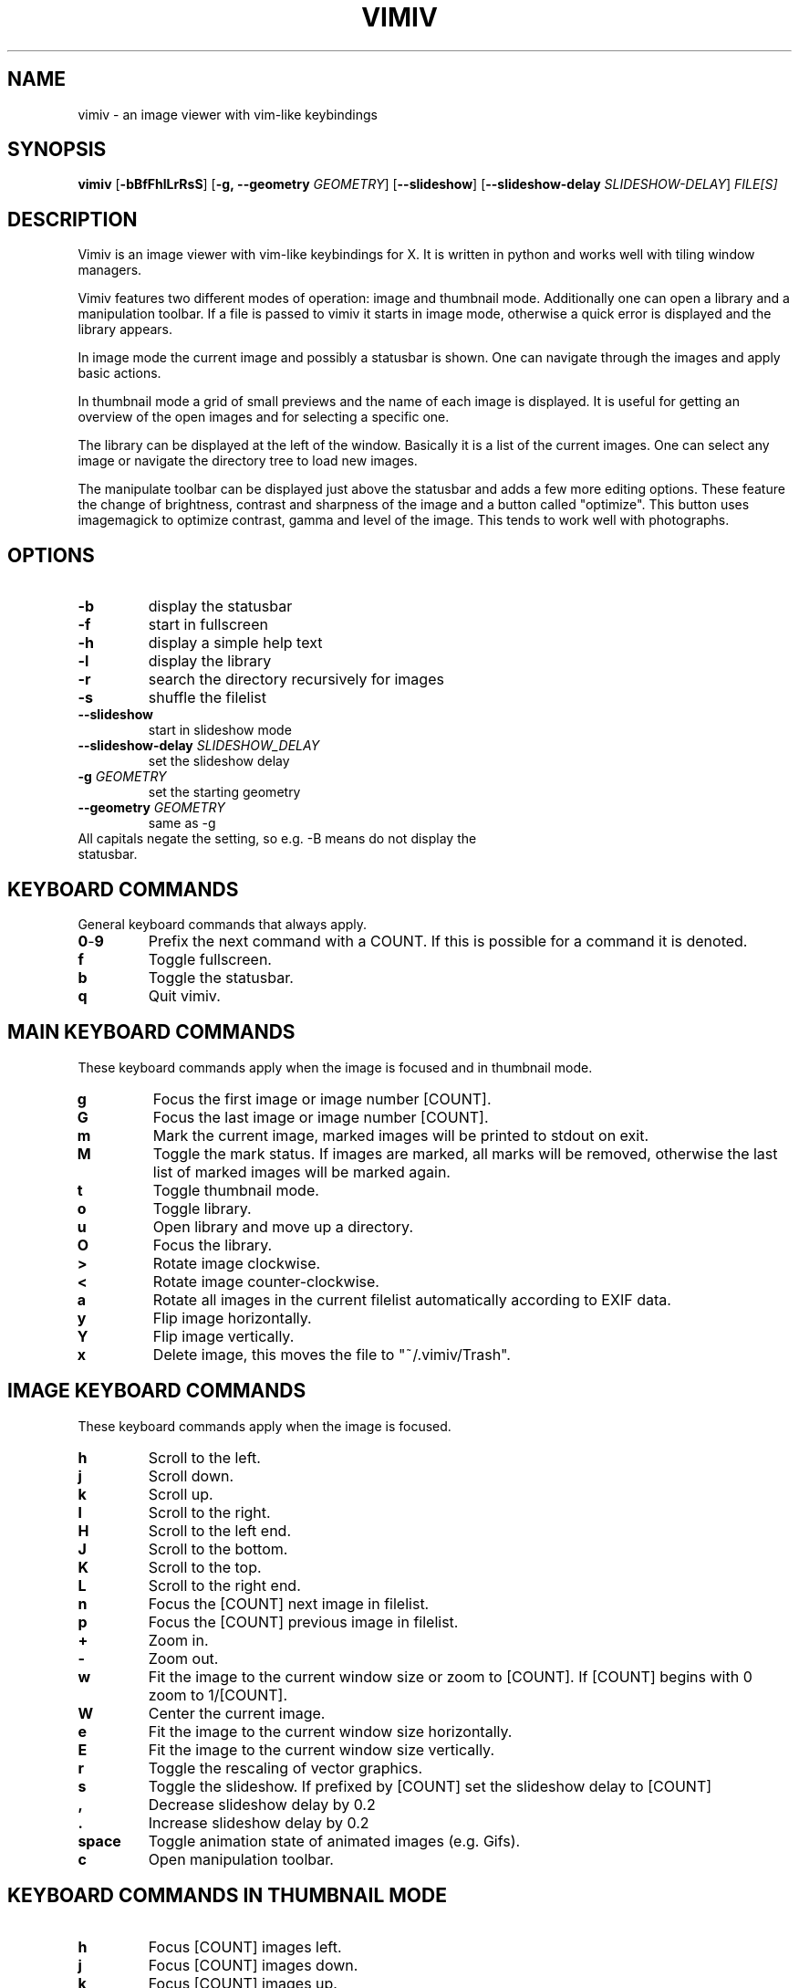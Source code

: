 .TH VIMIV 1
.SH NAME
vimiv \- an image viewer with vim-like keybindings

.SH SYNOPSIS
.B vimiv
.RB [ \-bBfFhlLrRsS ]
.RB [ \-g,\ \-\-geometry
.IR GEOMETRY ]
.RB [ \--slideshow ]
.RB [ \--slideshow-delay
.IR SLIDESHOW-DELAY ]
.IR FILE[S]

.SH DESCRIPTION
Vimiv is an image viewer with vim-like keybindings for X. It is written in
python and works well with tiling window managers.
.P
Vimiv features two different modes of operation: image and thumbnail mode.
Additionally one can open a library and a manipulation toolbar. If a file is
passed to vimiv it starts in image mode, otherwise a quick error is displayed
and the library appears.
.P
In image mode the current image and possibly a statusbar is shown. One can
navigate through the images and apply basic actions.
.P
In thumbnail mode a grid of small previews and the name of each image is
displayed. It is useful for getting an overview of the open images and for
selecting a specific one.
.P
The library can be displayed at the left of the window. Basically it is a list
of the current images. One can select any image or navigate the directory tree
to load new images.
.P
The manipulate toolbar can be displayed just above the statusbar and adds a few
more editing options. These feature the change of brightness, contrast and
sharpness of the image and a button called "optimize". This button uses
imagemagick to optimize contrast, gamma and level of the image. This tends to
work well with photographs.

.SH OPTIONS
.TP
.B \-b
display the statusbar
.TP
.B \-f
start in fullscreen
.TP
.B \-h
display a simple help text
.TP
.B \-l
display the library
.TP
.B \-r
search the directory recursively for images
.TP
.B \-s
shuffle the filelist
.TP
.B \--slideshow
start in slideshow mode
.TP
.BI "\--slideshow-delay " SLIDESHOW_DELAY
set the slideshow delay
.TP
.BI "\-g " GEOMETRY
set the starting geometry
.TP
.BI "\--geometry " GEOMETRY
same as \-g
.TP
All capitals negate the setting, so e.g. -B means do not display the statusbar.

.SH KEYBOARD COMMANDS
General keyboard commands that always apply.
.TP
.BR 0 \- 9
Prefix the next command with a COUNT. If this is possible for a command it is
denoted.
.TP
.BR f
Toggle fullscreen.
.TP
.BR b
Toggle the statusbar.
.TP
.BR q
Quit vimiv.

.SH MAIN KEYBOARD COMMANDS
These keyboard commands apply when the image is focused and in thumbnail mode.
.TP
.BR g
Focus the first image or image number [COUNT].
.TP
.BR G
Focus the last image or image number [COUNT].
.TP
.BR m
Mark the current image, marked images will be printed to stdout on exit.
.TP
.BR M
Toggle the mark status. If images are marked, all marks will be removed,
otherwise the last list of marked images will be marked again.
.TP
.BR t
Toggle thumbnail mode.
.TP
.BR o
Toggle library.
.TP
.BR u
Open library and move up a directory.
.TP
.BR O
Focus the library.
.TP
.BR >
Rotate image clockwise.
.TP
.BR <
Rotate image counter-clockwise.
.TP
.BR a
Rotate all images in the current filelist automatically according to EXIF data.
.TP
.BR y
Flip image horizontally.
.TP
.BR Y
Flip image vertically.
.TP
.BR x
Delete image, this moves the file to "~/.vimiv/Trash".

.SH IMAGE KEYBOARD COMMANDS
These keyboard commands apply when the image is focused.
.TP
.BR h
Scroll to the left.
.TP
.BR j
Scroll down.
.TP
.BR k
Scroll up.
.TP
.BR l
Scroll to the right.
.TP
.BR H
Scroll to the left end.
.TP
.BR J
Scroll to the bottom.
.TP
.BR K
Scroll to the top.
.TP
.BR L
Scroll to the right end.
.TP
.BR n
Focus the [COUNT] next image in filelist.
.TP
.BR p
Focus the [COUNT] previous image in filelist.
.TP
.BR +
Zoom in.
.TP
.BR -
Zoom out.
.TP
.BR w
Fit the image to the current window size or zoom to [COUNT]. If [COUNT] begins
with 0 zoom to 1/[COUNT].
.TP
.BR W
Center the current image.
.TP
.BR e
Fit the image to the current window size horizontally.
.TP
.BR E
Fit the image to the current window size vertically.
.TP
.BR r
Toggle the rescaling of vector graphics.
.TP
.BR s
Toggle the slideshow. If prefixed by [COUNT] set the slideshow delay to [COUNT]
.TP
.BR ,
Decrease slideshow delay by 0.2
.TP
.BR .
Increase slideshow delay by 0.2
.TP
.BR space
Toggle animation state of animated images (e.g. Gifs).
.TP
.BR c
Open manipulation toolbar.

.SH KEYBOARD COMMANDS IN THUMBNAIL MODE
.TP
.BR h
Focus [COUNT] images left.
.TP
.BR j
Focus [COUNT] images down.
.TP
.BR k
Focus [COUNT] images up.
.TP
.BR l
Focus [COUNT] right.
.TP
.BR space
Select the current image and return to image mode.
.TP
.BR return
Select the current image and return to image mode.

.SH KEYBOARD COMMANDS IN THE LIBRARY
.TP
.BR h
Move up a directory.
.TP
.BR j
Focus [COUNT] down.
.TP
.BR k
Focus [COUNT] up.
.TP
.BR l
Select the current path. If it is an image show it first, if selected again open
the image and close the library.
.TP
.BR g
Focus the first image or image number [COUNT].
.TP
.BR G
Focus the last image or image number [COUNT].
.TP
.BR H
Decrease the library size.
.TP
.BR L
Increase the library size.
.TP
.BR u
Move up a directory.
.TP
.BR i
Focus the cmd_handler.
.TP
.BR Escape
Unfocus the cmd_handler.
.TP
.BR O
Focus the image.
.TP
.BR ^k
Go up in history of the cmd_handler.
.TP
.BR ^j
Go down in history of the cmd_handler.
.TP
.BR o
Toggle status of the library.
.TP
.BR t
Toggle show hidden files.
.TP
.BR space
Select the current path. If it is an image open it and close the library.
.TP
.BR return
Select the current path. If it is an image open it and close the library.

.SH KEYBOARD COMMANDS IN THE MANIPULATION BAR
.TP
.BR b
Focus the brightness slider.
.TP
.BR c
Focus the contrast slider.
.TP
.BR s
Focus the sharpness slider.
.TP
.BR h
Decrease slider value by 1 or by [COUNT].
.TP
.BR l
Increase slider value by 1 or by [COUNT].
.TP
.BR H
Decrease slider value by 10 or by [COUNT].
.TP
.BR L
Increase slider value by 10 or by [COUNT].
.TP
.BR o
Optimize the image.
.TP
.BR Escape
Cancel changes and close the manipulation bar.
.TP
.BR Return
Accept changes and close the manipulation bar.

.SH CONFIGURATION
All keyboard commands and some additional settings can be configured in
"/etc/vimivrc.py" or in "~/.vimiv/vimivrc.py" (recommended). This file is python
code which declares variables used in the actual program. Since python code is
very readable this should not be an issue. The following settings can be
configured:

.TP
.BR start_fullscreen\ (Bool)
If True start in fullscreen mode.
.TP
.BR start_slideshow\ (Bool)
If True start in slideshow mode.
.TP
.BR slideshow_delay\ (Float)
Specify the delay in slideshow mode.
.TP
.BR shuffle\ (Bool)
If True shuffle the images in filelist.
.TP
.BR display_bar\ (Bool)
If True show the statusbar.
.TP
.BR thumbsize\ (tuple)
Size for the thumbnails.
.TP
.BR geometry\ (string)
A string of the form "WIDTHxHEIGHT" which sets the default size for the image.
.TP
.BR recursive\ (Bool)
If True search the given directory recursively for images.
.TP
.BR rescale_svg\ (Bool)
If True rescale vector graphics automatically by reloading the image. Otherwise
simply zoom as if it were a normal image.
.TP
.BR show_library\ (Bool)
If True show the library at startup.
.TP
.BR library_width\ (Int)
The default width of the library.
.TP
.BR expand_lib\ (Bool)
If True automatically expand the library to full window size if now image is
open.
.TP
.BR border_width\ (Int)
Width of the border separating library and image.
.TP
.BR border_color\ (String)
Color of the border separating library and image, must be given in the form
"#XXYYZZ".
.TP
.BR show_hidden\ (Bool)
If True show hidden files.

.SH THUMBNAIL CACHING
Thumbnails are cached under "~/.vimiv/Thumbnails" so they can be loaded a lot
faster.

.SH IMAGE MANIPULATION
The basic manipulations (rotate, flip, ...) are automatically also applied to
the file. The file is overwritten. The more advanced manipulations which can be
accessed in the manipulation toolbar are only written to the actual file if one
selects "Accept", otherwise they are ignored. For the "optimize" button
imagemagick must be installed.

.SH LIBRARY VIEWER
Users of "ranger" should be familiar with the concept. This library viewer will
only show files which it recognizes as images and directories as vimiv can and
should not access other files. If an image is selected vimiv will populate a new
filelist with all images in the same directory, close the library viewer  and
focus the selected image. If a directory is selected, all accessible files in
that directory will be shown in the library.

Additionally there is a small text entry at the bottom. This is called the
cmd_handler. One can type the absolute or relative path of an image/directory
and this path will be focused. If one only types a string this string will be
searched for in all files in the current directory. If it is a substring of a
filename that file will be focused. Consider e.g. the case where the files
"image_001", "image_002" and "image_003" are in current directory. If one enters
"3", "image_003" will be focused.

If the input is prepended with "!" the following string will be sent to the
shell and executed. Here "%" is substituted with the currently selected file and
"*" is substituted with all files in the current directory. So if "image" is
selected and one enters "!gimp %", "image" will be opened in gimp.

The cmd_handler remembers entered commands during one session. This is mainly
done so one can quickly edit typos.

.SH MARKING
If images are marked the simple manipulations (rotating, flipping and deleting)
are executed for all marked images and not for the current image. In thumbnail
mode those actions will always work on marked images. If there are none, no
manipulation will be done.

.SH BUGS
Probably. Please contact me under <christian dot karl at protonmail dot com>.

.SH THANKS TO
James Campos, author of Pim https://github.com/Narrat/Pim upon which vimiv is
built.

Bert Muennich, author of sxiv https://github.com/muennich/sxiv which inspired
many of the features of vimiv.

.SH HOMEPAGE
https://github.com/karlch/vimiv
